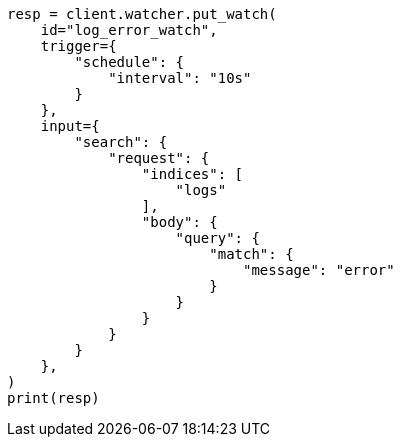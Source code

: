 // This file is autogenerated, DO NOT EDIT
// watcher/getting-started.asciidoc:27

[source, python]
----
resp = client.watcher.put_watch(
    id="log_error_watch",
    trigger={
        "schedule": {
            "interval": "10s"
        }
    },
    input={
        "search": {
            "request": {
                "indices": [
                    "logs"
                ],
                "body": {
                    "query": {
                        "match": {
                            "message": "error"
                        }
                    }
                }
            }
        }
    },
)
print(resp)
----
